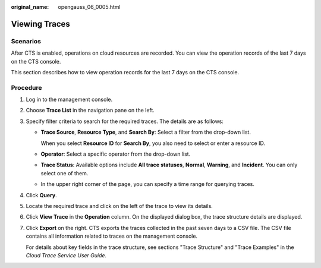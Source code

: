 :original_name: opengauss_06_0005.html

.. _opengauss_06_0005:

Viewing Traces
==============

Scenarios
---------

After CTS is enabled, operations on cloud resources are recorded. You can view the operation records of the last 7 days on the CTS console.

This section describes how to view operation records for the last 7 days on the CTS console.

Procedure
---------

#. Log in to the management console.

#. Choose **Trace List** in the navigation pane on the left.

#. Specify filter criteria to search for the required traces. The details are as follows:

   -  **Trace Source**, **Resource Type**, and **Search By**: Select a filter from the drop-down list.

      When you select **Resource ID** for **Search By**, you also need to select or enter a resource ID.

   -  **Operator**: Select a specific operator from the drop-down list.

   -  **Trace Status**: Available options include **All trace statuses**, **Normal**, **Warning**, and **Incident**. You can only select one of them.

   -  In the upper right corner of the page, you can specify a time range for querying traces.

#. Click **Query**.

#. Locate the required trace and click |image1| on the left of the trace to view its details.

#. Click **View Trace** in the **Operation** column. On the displayed dialog box, the trace structure details are displayed.

#. Click **Export** on the right. CTS exports the traces collected in the past seven days to a CSV file. The CSV file contains all information related to traces on the management console.

   For details about key fields in the trace structure, see sections "Trace Structure" and "Trace Examples" in the *Cloud Trace Service User Guide*.

.. |image1| image:: /_static/images/en-us_image_0000002088517974.png
